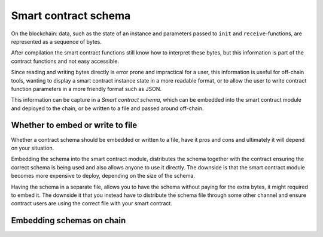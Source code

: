 .. _contract-schema:

===================================
Smart contract schema
===================================

On the blockchain: data, such as the state of an instance and parameters passed
to ``init`` and ``receive``-functions, are represented as a sequence of bytes.

After compilation the smart contract functions still know how to interpret these
bytes, but this information is part of the contract functions and not easy
accessible.

Since reading and writing bytes directly is error prone and impractical for a
user, this information is useful for off-chain tools, wanting to display a smart
contract instance state in a more readable format, or to allow the user to write
contract function parameters in a more friendly format such as JSON.

This information can be capture in a *Smart contract schema*, which can be
embedded into the smart contract module and deployed to the chain, or be
written to a file and passed around off-chain.

Whether to embed or write to file
=====================================

Whether a contract schema should be embedded or written to a file, have it pros
and cons and ultimately it will depend on your situation.

Embedding the schema into the smart contract module, distributes the schema
together with the contract ensuring the correct schema is being used and also
allows anyone to use it directly.
The downside is that the smart contract module becomes more expensive to deploy,
depending on the size of the schema.

Having the schema in a separate file, allows you to have the schema without
paying for the extra bytes, it might required to embed it.
The downside it that you instead have to distribute the schema file through some
other channel and ensure contract users are using the correct file with your
smart contract.

.. seealso::

    For instructions on how to build the schema for a
    smart contract in Rust, see :ref:`build-schema`.

Embedding schemas on chain
==========================

.. todo::

    Write the schema is embedded on chain


